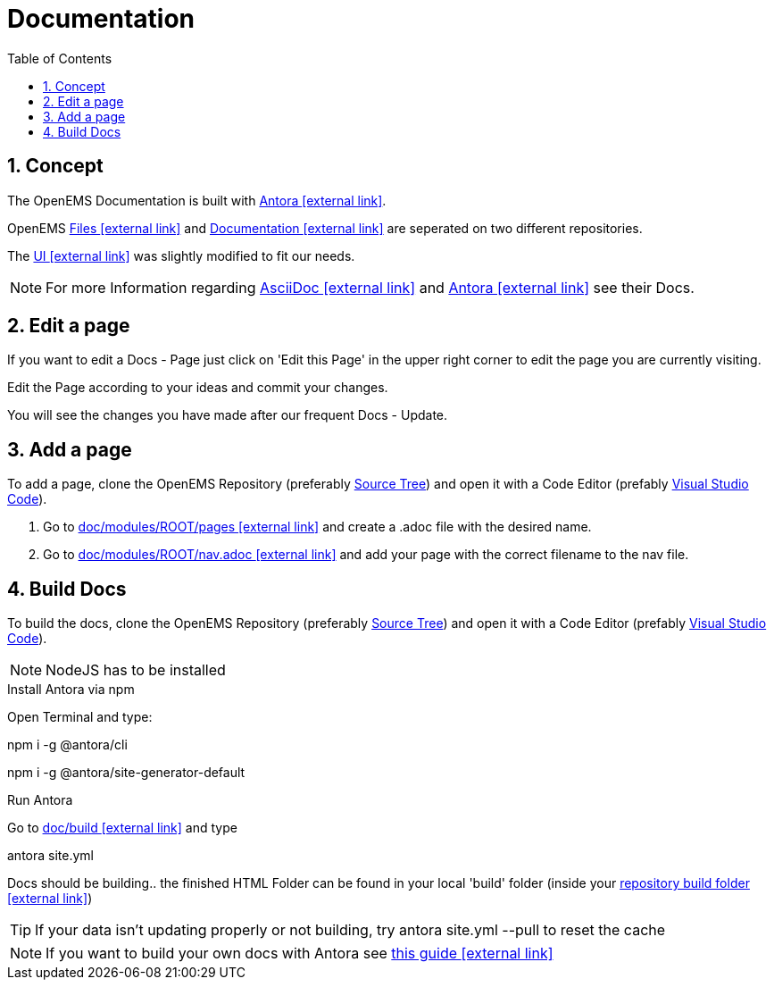 = Documentation
:imagesdir: ../assets/images
:sectnums:
:sectnumlevels: 4
:toc:
:toclevels: 4
:experimental:
:keywords: AsciiDoc
:source-highlighter: highlight.js
:icons: font

== Concept

The OpenEMS Documentation is built with https://antora.org/[Antora icon:external-link[]].

OpenEMS https://github.com/OpenEMS/openems[Files icon:external-link[]] and https://github.com/OpenEMS/openems.io[Documentation icon:external-link[]] are seperated on two different repositories.

The https://github.com/OpenEMS/openems/blob/develop/doc/build/uibundle_openems.zip?raw=true[UI icon:external-link[]] was slightly modified to fit our needs.

NOTE: For more Information regarding https://asciidoctor.org/docs/asciidoc-writers-guide/[AsciiDoc icon:external-link[]] and https://docs.antora.org/antora/1.1/[Antora icon:external-link[]] see their Docs.

== Edit a page

If you want to edit a Docs - Page just click on 'Edit this Page' in the upper right corner to edit the page you are currently visiting.

Edit the Page according to your ideas and commit your changes.

You will see the changes you have made after our frequent Docs - Update.


== Add a page

To add a page, clone the OpenEMS Repository (preferably xref:gettingstarted.adoc#_download_the_source_code[Source Tree]) and open it with a Code Editor (prefably xref:gettingstarted.adoc#_setup_visual_studio_code_for_openems_ui[Visual Studio Code]).

1. Go to https://github.com/OpenEMS/openems/tree/develop/doc/modules/ROOT/pages[doc/modules/ROOT/pages icon:external-link[]] and create a .adoc file with the desired name.

2. Go to https://github.com/OpenEMS/openems/blob/develop/doc/modules/ROOT/nav.adoc[doc/modules/ROOT/nav.adoc icon:external-link[]] and add your page with the correct filename to the nav file. 



== Build Docs

To build the docs, clone the OpenEMS Repository (preferably xref:gettingstarted.adoc#_download_the_source_code[Source Tree]) and open it with a Code Editor (prefably xref:gettingstarted.adoc#_setup_visual_studio_code_for_openems_ui[Visual Studio Code]).

NOTE: NodeJS has to be installed

.Install Antora via npm

Open Terminal and type:
====
npm i -g @antora/cli

npm i -g @antora/site-generator-default
====

.Run Antora

Go to https://github.com/OpenEMS/openems/tree/develop/doc/build[doc/build icon:external-link[]] and type
====
antora site.yml
====
Docs should be building.. the finished HTML Folder can be found in your local 'build' folder (inside your https://github.com/OpenEMS/openems/tree/develop/doc/build[repository build folder icon:external-link[]])

TIP: If your data isn't updating properly or not building, try antora site.yml --pull to reset the cache

NOTE: If you want to build your own docs with Antora see https://fabianfnc.github.io/bocs/[this guide icon:external-link[]] 


